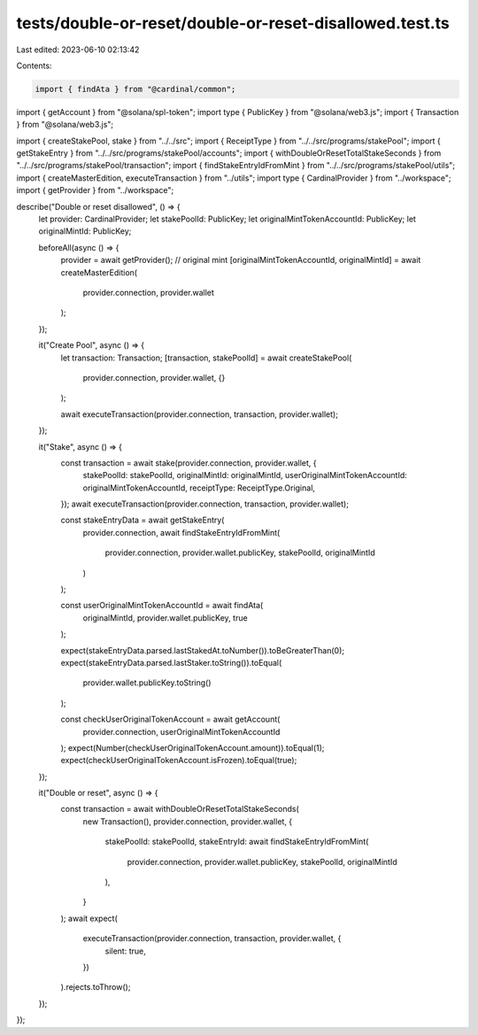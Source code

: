 tests/double-or-reset/double-or-reset-disallowed.test.ts
========================================================

Last edited: 2023-06-10 02:13:42

Contents:

.. code-block:: ts

    import { findAta } from "@cardinal/common";
import { getAccount } from "@solana/spl-token";
import type { PublicKey } from "@solana/web3.js";
import { Transaction } from "@solana/web3.js";

import { createStakePool, stake } from "../../src";
import { ReceiptType } from "../../src/programs/stakePool";
import { getStakeEntry } from "../../src/programs/stakePool/accounts";
import { withDoubleOrResetTotalStakeSeconds } from "../../src/programs/stakePool/transaction";
import { findStakeEntryIdFromMint } from "../../src/programs/stakePool/utils";
import { createMasterEdition, executeTransaction } from "../utils";
import type { CardinalProvider } from "../workspace";
import { getProvider } from "../workspace";

describe("Double or reset disallowed", () => {
  let provider: CardinalProvider;
  let stakePoolId: PublicKey;
  let originalMintTokenAccountId: PublicKey;
  let originalMintId: PublicKey;

  beforeAll(async () => {
    provider = await getProvider();
    // original mint
    [originalMintTokenAccountId, originalMintId] = await createMasterEdition(
      provider.connection,
      provider.wallet
    );
  });

  it("Create Pool", async () => {
    let transaction: Transaction;
    [transaction, stakePoolId] = await createStakePool(
      provider.connection,
      provider.wallet,
      {}
    );

    await executeTransaction(provider.connection, transaction, provider.wallet);
  });

  it("Stake", async () => {
    const transaction = await stake(provider.connection, provider.wallet, {
      stakePoolId: stakePoolId,
      originalMintId: originalMintId,
      userOriginalMintTokenAccountId: originalMintTokenAccountId,
      receiptType: ReceiptType.Original,
    });
    await executeTransaction(provider.connection, transaction, provider.wallet);

    const stakeEntryData = await getStakeEntry(
      provider.connection,
      await findStakeEntryIdFromMint(
        provider.connection,
        provider.wallet.publicKey,
        stakePoolId,
        originalMintId
      )
    );

    const userOriginalMintTokenAccountId = await findAta(
      originalMintId,
      provider.wallet.publicKey,
      true
    );

    expect(stakeEntryData.parsed.lastStakedAt.toNumber()).toBeGreaterThan(0);
    expect(stakeEntryData.parsed.lastStaker.toString()).toEqual(
      provider.wallet.publicKey.toString()
    );

    const checkUserOriginalTokenAccount = await getAccount(
      provider.connection,
      userOriginalMintTokenAccountId
    );
    expect(Number(checkUserOriginalTokenAccount.amount)).toEqual(1);
    expect(checkUserOriginalTokenAccount.isFrozen).toEqual(true);
  });

  it("Double or reset", async () => {
    const transaction = await withDoubleOrResetTotalStakeSeconds(
      new Transaction(),
      provider.connection,
      provider.wallet,
      {
        stakePoolId: stakePoolId,
        stakeEntryId: await findStakeEntryIdFromMint(
          provider.connection,
          provider.wallet.publicKey,
          stakePoolId,
          originalMintId
        ),
      }
    );
    await expect(
      executeTransaction(provider.connection, transaction, provider.wallet, {
        silent: true,
      })
    ).rejects.toThrow();
  });
});


